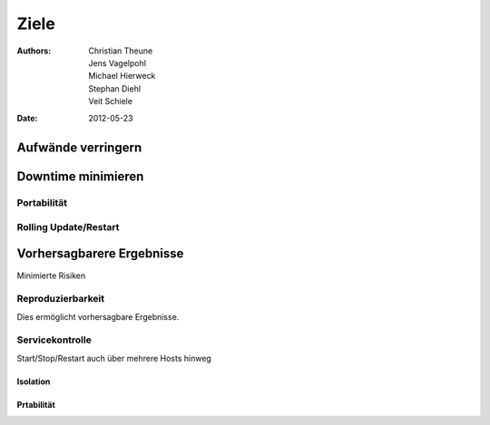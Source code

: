 =====
Ziele
=====

:Authors: - Christian Theune
          - Jens Vagelpohl
          - Michael Hierweck
          - Stephan Diehl
          - Veit Schiele
:Date: 2012-05-23

Aufwände verringern
-------------------

Downtime minimieren
-------------------

Portabilität
````````````

Rolling Update/Restart
``````````````````````

Vorhersagbarere Ergebnisse
--------------------------

Minimierte Risiken

Reproduzierbarkeit
``````````````````

Dies ermöglicht vorhersagbare Ergebnisse.

Servicekontrolle
````````````````

Start/Stop/Restart auch über mehrere Hosts hinweg

Isolation
=========

Prtabilität
===========
